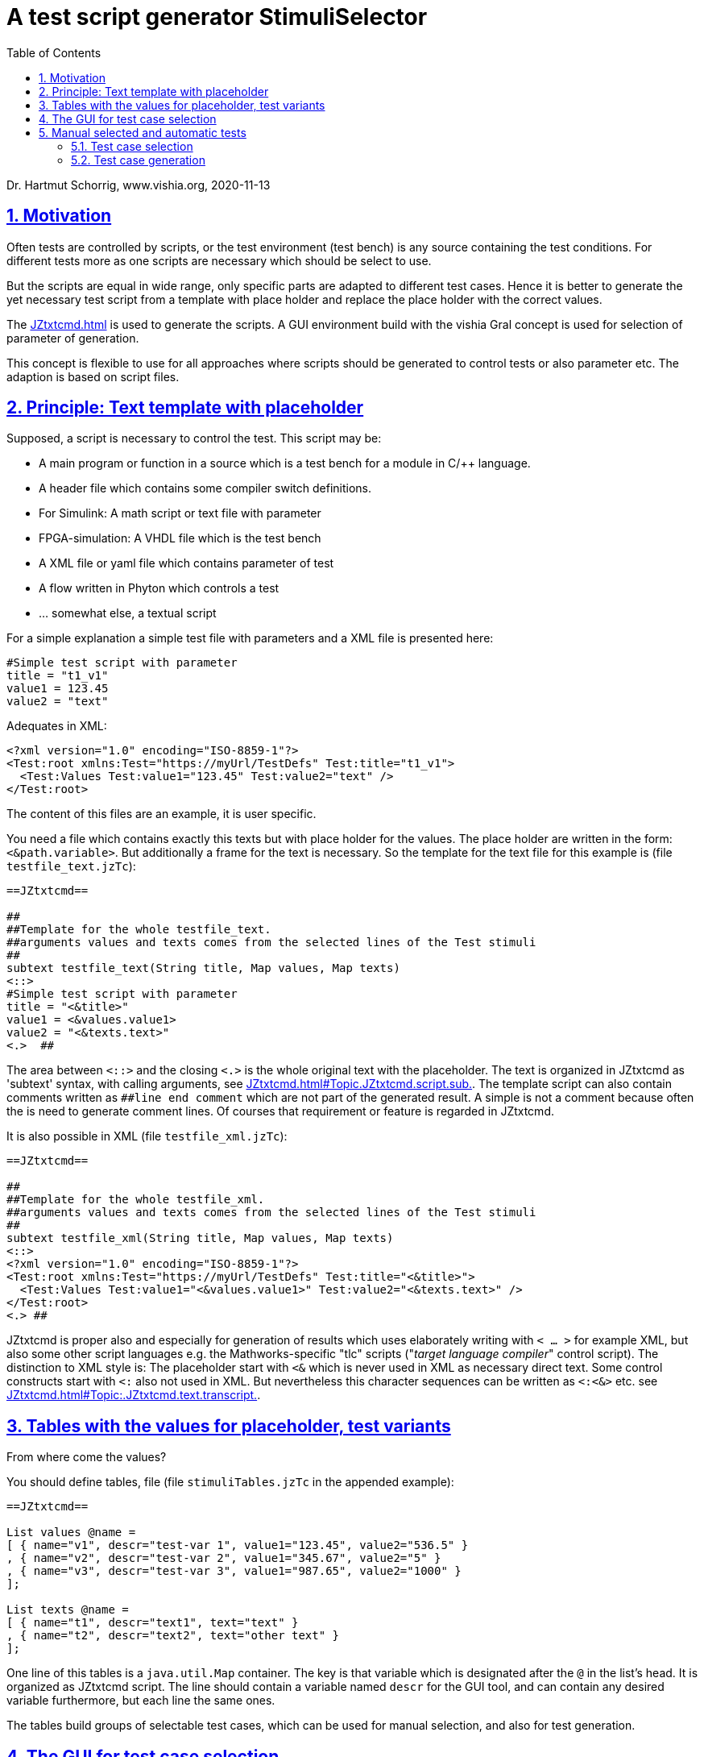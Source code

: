 = A test script generator StimuliSelector
:toc:
:sectnums:
:sectlinks:
:cpp: C++
:Cp: C/++

Dr. Hartmut Schorrig, www.vishia.org, 2020-11-13

== Motivation

Often tests are controlled by scripts, or the test environment (test bench) is any source containing the test conditions. For different tests more as one scripts are necessary which should be select to use.

But the scripts are equal in wide range, only specific parts are adapted to different test cases. Hence it is better to generate the yet necessary test script from a template with place holder and replace the place holder with the correct values.

The link:JZtxtcmd.html[] is used to generate the scripts. A GUI environment build with the vishia Gral concept is used for selection of parameter of generation.

This concept is flexible to use for all approaches where scripts should be generated to control tests or also parameter etc. The adaption is based on script files.

== Principle: Text template with placeholder

Supposed, a script is necessary to control the test. This script may be:

* A main program or function in a source which is a test bench for a module in {Cp} language.
* A header file which contains some compiler switch definitions.
* For Simulink: A math script or text file with parameter
* FPGA-simulation: A VHDL file which is the test bench
* A XML file or yaml file which contains parameter of test 
* A flow written in Phyton which controls a test
* ... somewhat else, a textual script

For a simple explanation a simple test file with parameters and a XML file is presented here:

----
#Simple test script with parameter
title = "t1_v1"
value1 = 123.45
value2 = "text"
----

Adequates in XML:
----
<?xml version="1.0" encoding="ISO-8859-1"?>
<Test:root xmlns:Test="https://myUrl/TestDefs" Test:title="t1_v1">
  <Test:Values Test:value1="123.45" Test:value2="text" />
</Test:root>
----

The content of this files are an example, it is user specific. 

You need a file which contains exactly this texts but with place holder for the values. 
The place holder are written in the form: `<&path.variable>`. But additionally a frame for the text is necessary. So the template for the text file for this example is  (file `testfile_text.jzTc`):  

----
==JZtxtcmd==

##
##Template for the whole testfile_text.
##arguments values and texts comes from the selected lines of the Test stimuli
##
subtext testfile_text(String title, Map values, Map texts) 
<::>
#Simple test script with parameter
title = "<&title>"
value1 = <&values.value1>
value2 = "<&texts.text>"
<.>  ## 
----

The area between `<::>` and the closing `<.>` is the whole original text with the placeholder. The text is organized in JZtxtcmd as 'subtext' syntax, with calling arguments, see link:JZtxtcmd.html#Topic.JZtxtcmd.script.sub.[]. The template script can also contain comments written as `pass:[##line end comment]` which are not part of the generated result. A simple `#` is not a comment because often the `#` is need to generate comment lines. Of courses that requirement or feature is regarded in JZtxtcmd.

It is also possible in XML (file `testfile_xml.jzTc`):
----
==JZtxtcmd==

##
##Template for the whole testfile_xml.
##arguments values and texts comes from the selected lines of the Test stimuli
##
subtext testfile_xml(String title, Map values, Map texts) 
<::>
<?xml version="1.0" encoding="ISO-8859-1"?>
<Test:root xmlns:Test="https://myUrl/TestDefs" Test:title="<&title>">
  <Test:Values Test:value1="<&values.value1>" Test:value2="<&texts.text>" />
</Test:root>
<.> ##
----

JZtxtcmd is proper also and especially for generation of results which uses elaborately writing with `< ... >` for example XML, but also some other script languages e.g. the Mathworks-specific "tlc" scripts ("__target language compiler__" control script). The distinction to XML style is: The placeholder start with `<&` which is never used in XML as necessary direct text. Some control constructs start with `<:` also not used in XML. But nevertheless this character sequences can be written as `<:<&>` etc. see link:JZtxtcmd.html#Topic:.JZtxtcmd.text.transcript.[].

== Tables with the values for placeholder, test variants

From where come the values?

You should define tables, file  (file `stimuliTables.jzTc` in the appended example):

----
==JZtxtcmd==

List values @name =  
[ { name="v1", descr="test-var 1", value1="123.45", value2="536.5" }
, { name="v2", descr="test-var 2", value1="345.67", value2="5" }
, { name="v3", descr="test-var 3", value1="987.65", value2="1000" }
];

List texts @name =
[ { name="t1", descr="text1", text="text" }
, { name="t2", descr="text2", text="other text" }
];
----

One line of this tables is a `java.util.Map` container. The key is that variable which is designated after the `@` in the list's head. It is organized as JZtxtcmd script. The line should contain a variable named `descr` for the GUI tool, and can contain any desired variable furthermore, but each line the same ones.

The tables build groups of selectable test cases, which can be used for manual selection, and also for test generation. 

== The GUI for test case selection

This GUI is a Java program using Eclips-swt as graphic driver. It is invoked with (file `stimuli.jzT.cmd`):

----
REM starts as windows command (batch) file:

set LIBSPATH="../../../.."
set CP="%LIBSPATH%/libs/vishiaGui.jar;%LIBSPATH%/libs/vishiaBase.jar;%LIBSPATH%/libs/org.eclipse.swt.win32.win32.x86_64.jar"                                                    
set JAVAW=java
::cd ..\..\..\..
echo dir=%CD%
REM call the GUI. This file %0 is used as argument for SimSelector. It contains all control after the JZtxtcmd label
echo on 
%JAVAW% -cp %CP% org.vishia.simSelector.SimSelector %0 -size:C       
echo off
pause
exit /b
----

The class creating the GUI is the `org.vishia.simSelector.SimSelector`. The argument is this file itself (`%0` as full path here), used as JZtxtcmd script for organization of the GUI.

The GUI with this given tables looks like:

image:../img/TestStimulator/TestStimulator_1.png[]

The same example file `stimuli.jzT.cmd` contains also the generation sub routine, the routine for the [gen selection] button and the association to the tables:

----
==JZtxtcmd==

currdir=<:><&scriptdir><.>;

include stimuliTables.jzTc;
include testfile_text.jzTc;
include testfile_xml.jzTc;
----

Above it is the start of the JZtxtcmd script. With the designation `==JZtxtcmd==` on start of a line it is marked as JZtxtcmd script inside this `*.cmd` file. The `exit /b` as last statement above ends the usage as cmd. The other files are included here. 

----
sub btnGenSelection ( Map line1, Map line2, Map line3, Map line4, Map line5, Map line6) {
  <+out><&scriptdir>/<&scriptfile>: btnGenSelection ( 
     <&line1.name>, <&line2.name>) ..... <.+n>; 
  call genTestfiles(values=line1, texts=line2);
}
----

This is the JZtxtcmd sub routine which is searched and used by the GUI. The arguments are the selected lines in the possible 6 tables. The sub routine calls the generation routine, only the arguments of the common defined button routine are associated to the application specific names of the generation routine.


----
sub genTestfiles(Map values, Map texts) {

  String title = <:><&texts.name>_<&values.name><.>;     ## build the title
  mkdir genScripts;
  Openfile fText = "genScripts/testfile_text.txt";
  <+fText><:call:testfile_text : title=title, values=values, texts=texts><.+>
  fText.close();
  Openfile fXml = "genScripts/testfile_xml.xml";
  <+fXml><:call:testfile_xml : title=title, values=values, texts=texts><.+>
  fXml.close();
}
----

This is the generation routine. The two expected files (example) are generated via calling the subtext which contains the template text with place holder. That's all for this example.

----
class ToGui 
{
  List tdata1 = values;
  List tdata2 = texts;
}
----

Last not least the GUI should know which tables should be used to show and select. A so named `class` in JZtxtcmd is used to associate the tables. The GUI java program searches this class and the `tdata..` variables. Here only 2 tables are used. 

With 6 tables test cases with 6 coordinates to modify tests (builds combinations) are possible. The GUI can be enhanced for example to use 12 coordinates or combination variants, using 4 x 3 tables, obviously on a normal monitor, or more. But in practical usage 6 coordinates seems to be enough. 

== Manual selected and automatic tests

Firstly this GUI and the tables support manual selected test cases in several combinations. This example is held simple, but some combinations should be imaginable also for this example.

With 6 combinations of for example 10 entries per table a lot of combinations are possible (10^6 = 1000000, only for example).

It means, before establish automatic test cases reasonable combinations should be found. Manual tests with expertise of the results can help to find the combinations. 

To explain this on a common example, the test cases are extended. 

image:../img/TestStimulator/TestStimulator_5Tables.png[]

You see, five of six tables are filled, with few modifications only. 

=== Test case selection

The idea is: Assembling some test cases on demand and study manually the behavior. It is possible to write a pattern to select some test cases. They can be executed automatically one after another. This is the preparation of the next chapter: Execute nightly tests with the stimuli

If you know your system, know which test cases are proper for test all features, not all combinations should be test, but specific significant combinations, not too much for a fast or a nightly test.

Now you can select combinations. The image above shows a text box with a selection of test cases. This uses the key values (in the left column of each table) to select the cases in combination. The syntax for it is:

----
select::= { <selAnd> ? : }.    <.>
selAnd::= { <selAdd> ? & }.    <.>
selAdd::=  { <selLines> ? + }. <.>
selLines::= { <#table> = {<$?selItem> ? , } [;] }. <.>
----

The syntax is written as link:../../docuZBNF/sfZbnfMain_en.html[ZBNF] expression.

* 4) Should come to know from inner to outer. You see this expression in the image:

 1=v1,v2; 2=t1, t2;
 
* It means that the table line with key `v1` and `v2` from table 1 are selected to test, in combination with `t1` and `t2` from the table 2. 

* 3) It is possible to have more independent combinations, separated with ,,+,, - means add selection combination. In the image you see a second combination which should use to test:

 + 1=v2, v3; 2=t1, t2; 
 
* 2) The ,,&,, means '__and with__'. It is a selection with other tables which are combined with the given combinations. Of course you may have here also more combinations separated with ,,+,,. The example 

 & 3=A1, A2; 4=B1, B2; 5=C1, C2
 
* does only show one combination of the other table. 

* 1) Not demonstrate in the image and for the [exmpl] button: You can have more independent combinations with the tables. All are added. 

With the shown select expression the following combinations are tested:


How to get this select expression?

* You can write it manually in knowledge of the keys in the lines of tables.

* You can select a line, double click to get the entry, the write the separator characters manually. It is more simple.

* You can select more as one line in a table using the 'arrow down' key while 'shift' is pressed. It marks a line. Mark some lines, think about, then press the [add sel] botton. To deselect the marked lines you can press the [desel] button. It is more simple than manually deselect. Repeat it for the next table. 

* If you press [exmpl] then you get an example using the given table content, which shows you the syntax. Based on this example you can modify it. 


=== Test case generation

The button [gen test cases] calls the sub routine 